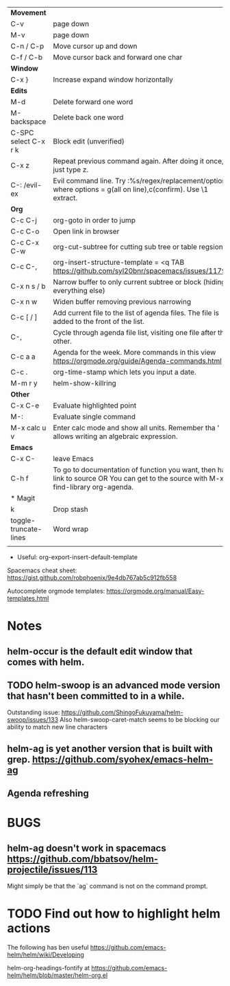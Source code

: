 | *Movement*            |                                                                                                                                     |
| C-v                   | page down                                                                                                                           |
| M-v                   | page down                                                                                                                           |
| C-n / C-p             | Move cursor up and down                                                                                                             |
| C-f / C-b             | Move cursor back and forward one char                                                                                               |
|-----------------------+-------------------------------------------------------------------------------------------------------------------------------------|
| *Window*              |                                                                                                                                     |
| C-x }                 | Increase expand window horizontally                                                                                                 |
|-----------------------+-------------------------------------------------------------------------------------------------------------------------------------|
| *Edits*               |                                                                                                                                     |
| M-d                   | Delete forward one word                                                                                                             |
| M-backspace           | Delete back one word                                                                                                                |
| C-SPC select C-x r k  | Block edit (unverified)                                                                                                             |
| C-x z                 | Repeat previous command again. After doing it once, just type z.                                                                    |
| C-: /evil-ex          | Evil command line. Try :%s/regex/replacement/options where options = g(all on line),c(confirm). Use \1 extract.                     |
|-----------------------+-------------------------------------------------------------------------------------------------------------------------------------|
| *Org*                 |                                                                                                                                     |
| C-c C-j               | org-goto in order to jump                                                                                                           |
| C-c C-o               | Open link in browser                                                                                                                |
| C-c C-x C-w           | org-cut-subtree for cutting sub tree or table regsion                                                                               |
| C-c C-,               | org-insert-structure-template = <q TAB  https://github.com/syl20bnr/spacemacs/issues/11798                                          |
| C-x n s / b           | Narrow buffer to only current subtree or block  (hiding everything else)                                                            |
| C-x n w               | Widen buffer removing previous narrowing                                                                                            |
| C-c [     / ]         | Add current file to the list of agenda files. The file is added to the front of the list.                                           |
| C-,                   | Cycle through agenda file list, visiting one file after the other.                                                                  |
| C-c a a               | Agenda for the week. More commands in this view https://orgmode.org/guide/Agenda-commands.html                                      |
| C-c .                 | org-time-stamp which lets you input a date.                                                                                         |
|-----------------------+-------------------------------------------------------------------------------------------------------------------------------------|
| M-m r y               | helm-show-killring                                                                                                                  |
|-----------------------+-------------------------------------------------------------------------------------------------------------------------------------|
| *Other*               |                                                                                                                                     |
| C-x C-e               | Evaluate highlighted point                                                                                                          |
| M-:                   | Evaluate single command                                                                                                             |
| M-x calc u v          | Enter calc mode and show all units. Remember tha ' allows writing an algebraic expression.                                          |
|-----------------------+-------------------------------------------------------------------------------------------------------------------------------------|
| *Emacs*               |                                                                                                                                     |
| C-x C-                | leave Emacs                                                                                                                         |
| C-h f                 | To go to documentation of function you want, then has link to source OR You can get to the source with M-x find-library org-agenda. |
|-----------------------+-------------------------------------------------------------------------------------------------------------------------------------|
| * Magit               |                                                                                                                                     |
| k                     | Drop stash                                                                                                                          |
|-----------------------+-------------------------------------------------------------------------------------------------------------------------------------|
| toggle-truncate-lines | Word wrap                                                                                                                           |
|                       |                                                                                                                                     |

- Useful: org-export-insert-default-template





Spacemacs cheat sheet:
https://gist.github.com/robphoenix/9e4db767ab5c912fb558

Autocomplete orgmode templates:
https://orgmode.org/manual/Easy-templates.html

* Notes
** helm-occur is the default edit window that comes with helm.
** TODO helm-swoop is an advanced mode version that hasn't been committed to in a while.
Outstanding issue: https://github.com/ShingoFukuyama/helm-swoop/issues/133
Also helm-swoop-caret-match seems to be blocking our ability to match new line characters
** helm-ag is yet another version that is built with grep. https://github.com/syohex/emacs-helm-ag

** Agenda refreshing 
* BUGS
** helm-ag doesn't work in spacemacs https://github.com/bbatsov/helm-projectile/issues/113
Might simply be that the `ag` command is not on the command prompt.

* TODO Find out how to highlight helm actions 
The following has ben useful
https://github.com/emacs-helm/helm/wiki/Developing



helm-org-headings-fontify at https://github.com/emacs-helm/helm/blob/master/helm-org.el
